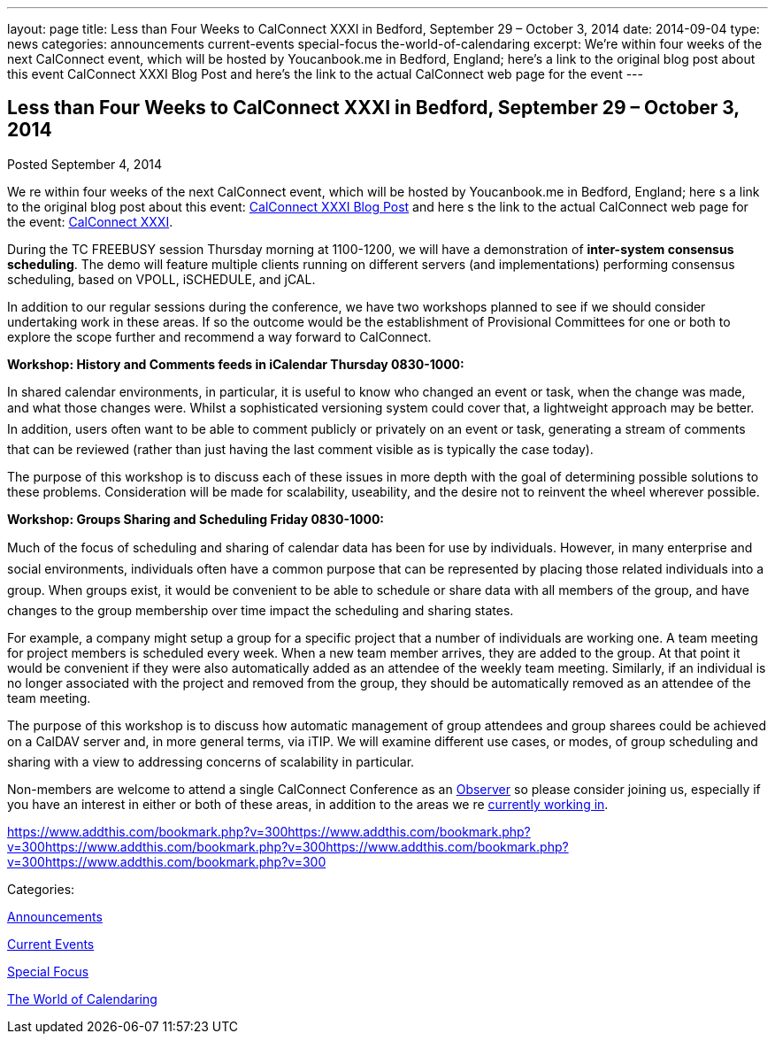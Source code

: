 ---
layout: page
title: Less than Four Weeks to CalConnect XXXI in Bedford, September 29 – October 3, 2014
date: 2014-09-04
type: news
categories: announcements current-events special-focus the-world-of-calendaring
excerpt: We’re within four weeks of the next CalConnect event, which will be hosted by Youcanbook.me in Bedford, England; here’s a link to the original blog post about this event CalConnect XXXI Blog Post and here’s the link to the actual CalConnect web page for the event
---

== Less than Four Weeks to CalConnect XXXI in Bedford, September 29 – October 3, 2014

[[node-169]]
Posted September 4, 2014 

We re within four weeks of the next CalConnect event, which will be hosted by Youcanbook.me in Bedford, England; here s a link to the original blog post about this event: http://wp.me/prYbR-co[CalConnect XXXI Blog Post] and here s the link to the actual CalConnect web page for the event: link://calconnect31.shtml[CalConnect XXXI].

During the TC FREEBUSY session Thursday morning at 1100-1200, we will have a demonstration of *inter-system consensus scheduling*. The demo will feature multiple clients running on different servers (and implementations) performing consensus scheduling, based on VPOLL, iSCHEDULE, and jCAL.

In addition to our regular sessions during the conference, we have two workshops planned to see if we should consider undertaking work in these areas. If so the outcome would be the establishment of Provisional Committees for one or both to explore the scope further and recommend a way forward to CalConnect.

*Workshop: History and Comments feeds in iCalendar Thursday 0830-1000:*

In shared calendar environments, in particular, it is useful to know who changed an event or task, when the change was made, and what those changes were. Whilst a sophisticated versioning system could cover that, a lightweight approach may be better. In addition, users often want to be able to comment publicly or privately on an event or task, generating a stream of comments that can be reviewed (rather than just having the last comment visible as is typically the case today).

The purpose of this workshop is to discuss each of these issues in more depth with the goal of determining possible solutions to these problems. Consideration will be made for scalability, useability, and the desire not to reinvent the wheel wherever possible.

*Workshop: Groups Sharing and Scheduling Friday 0830-1000:*

Much of the focus of scheduling and sharing of calendar data has been for use by individuals. However, in many enterprise and social environments, individuals often have a common purpose that can be represented by placing those related individuals into a group. When groups exist, it would be convenient to be able to schedule or share data with all members of the group, and have changes to the group membership over time impact the scheduling and sharing states.

For example, a company might setup a group for a specific project that a number of individuals are working one. A team meeting for project members is scheduled every week. When a new team member arrives, they are added to the group. At that point it would be convenient if they were also automatically added as an attendee of the weekly team meeting. Similarly, if an individual is no longer associated with the project and removed from the group, they should be automatically removed as an attendee of the team meeting.

The purpose of this workshop is to discuss how automatic management of group attendees and group sharees could be achieved on a CalDAV server and, in more general terms, via iTIP. We will examine different use cases, or modes, of group scheduling and sharing with a view to addressing concerns of scalability in particular.

Non-members are welcome to attend a single CalConnect Conference as an link://observer.shtml[Observer] so please consider joining us, especially if you have an interest in either or both of these areas, in addition to the areas we re link://currentwork.shtml[currently working in]. &nbsp;

https://www.addthis.com/bookmark.php?v=300https://www.addthis.com/bookmark.php?v=300https://www.addthis.com/bookmark.php?v=300https://www.addthis.com/bookmark.php?v=300https://www.addthis.com/bookmark.php?v=300

Categories:&nbsp;

link:/news/announcements[Announcements]

link:/news/current-events[Current Events]

link:/news/special-focus[Special Focus]

link:/news/the-world-of-calendaring[The World of Calendaring]

